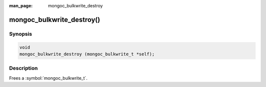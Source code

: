 :man_page: mongoc_bulkwrite_destroy

mongoc_bulkwrite_destroy()
==========================

Synopsis
--------

.. code-block:: c

   void
   mongoc_bulkwrite_destroy (mongoc_bulkwrite_t *self);

Description
-----------

Frees a :symbol:`mongoc_bulkwrite_t`.
